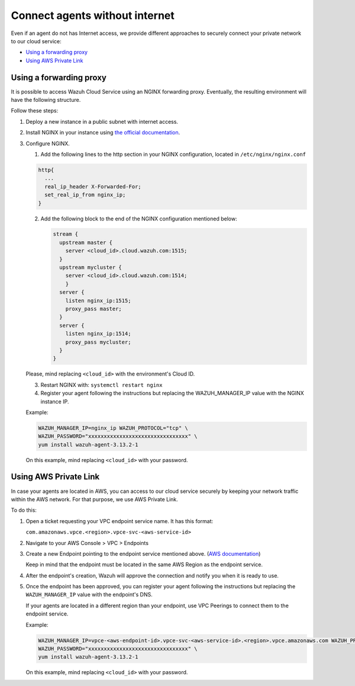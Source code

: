 .. Copyright (C) 2020 Wazuh, Inc.

.. _cloud_your_environment_agents_without_internet:

.. meta::
  :description: Learn about connecting agents without internet to your environment

Connect agents without internet
===============================

Even if an agent do not has Internet access, we provide different approaches to securely connect your private network to our cloud service:

- `Using a forwarding proxy`_

- `Using AWS Private Link`_

Using a forwarding proxy
------------------------

It is possible to access Wazuh Cloud Service using an NGINX forwarding proxy. Eventually, the resulting environment will have the following structure.

.. thumbnail:: ../../images/cloud-service/nginx-scheme.png
    :align: center
    :width: 100%


Follow these steps:

1. Deploy a new instance in a public subnet with internet access.

2. Install NGINX in your instance using `the official documentation <https://docs.nginx.com/nginx/admin-guide/installing-nginx/installing-nginx-open-source/>`_.

3. Configure NGINX.

   1. Add the following lines to the http section in your NGINX configuration, located in ``/etc/nginx/nginx.conf``


   .. code-block::

      http{
        ...
	real_ip_header X-Forwarded-For;
	set_real_ip_from nginx_ip;
      }

   2. Add the following block to the end of the NGINX configuration mentioned below:

      .. code-block::

	 stream {
	   upstream master {
	     server <cloud_id>.cloud.wazuh.com:1515;
	   }
	   upstream mycluster {
	     server <cloud_id>.cloud.wazuh.com:1514;
	     }
	   server {
	     listen nginx_ip:1515;
	     proxy_pass master;
	   }
	   server {
	     listen nginx_ip:1514;
	     proxy_pass mycluster;
	   }
	 }

   Please, mind replacing ``<cloud_id>`` with the environment's Cloud ID.
	
   3. Restart NGINX with: ``systemctl restart nginx``

   4. Register your agent following the instructions but replacing the WAZUH_MANAGER_IP value with the NGINX instance IP.

   Example:

   .. code-block::

      WAZUH_MANAGER_IP=nginx_ip WAZUH_PROTOCOL="tcp" \
      WAZUH_PASSWORD="xxxxxxxxxxxxxxxxxxxxxxxxxxxxxxxx" \
      yum install wazuh-agent-3.13.2-1
      
   On this example, mind replacing ``<cloud_id>`` with your password.

Using AWS Private Link
----------------------

In case your agents are located in AWS, you can access to our cloud service securely by keeping your network traffic within the AWS network. For that purpose, we use AWS Private Link.


To do this:

1. Open a ticket requesting your VPC endpoint service name. It has this format:

   ``com.amazonaws.vpce.<region>.vpce-svc-<aws-service-id>``

2. Navigate to your AWS Console > VPC > Endpoints

3. Create a new Endpoint pointing to the endpoint service mentioned above. (`AWS documentation <https://docs.aws.amazon.com/vpc/latest/userguide/vpce-interface.html#create-interface-endpoint>`_)

   Keep in mind that the endpoint must be located in the same AWS Region as the endpoint service.

4. After the endpoint's creation, Wazuh will approve the connection and notify you when it is ready to use.

5. Once the endpoint has been approved, you can register your agent following the instructions but replacing the ``WAZUH_MANAGER_IP`` value with the endpoint's DNS.

   If your agents are located in a different region than your endpoint, use VPC Peerings to connect them to the endpoint service.

   Example:

   .. code-block::

      WAZUH_MANAGER_IP=vpce-<aws-endpoint-id>.vpce-svc-<aws-service-id>.<region>.vpce.amazonaws.com WAZUH_PROTOCOL="tcp" \
      WAZUH_PASSWORD="xxxxxxxxxxxxxxxxxxxxxxxxxxxxxxxx" \
      yum install wazuh-agent-3.13.2-1

   On this example, mind replacing ``<cloud_id>`` with your password.
